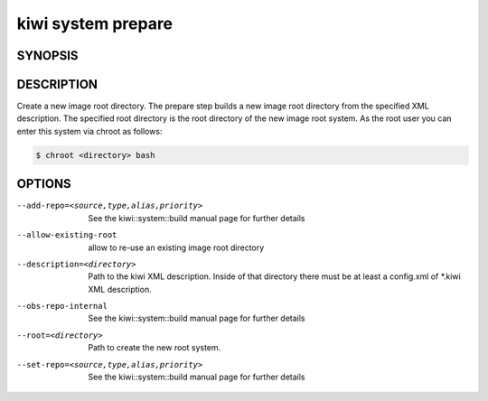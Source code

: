 kiwi system prepare
===================

SYNOPSIS
--------

.. program-output:: bash -c "kiwi-ng system prepare | awk 'BEGIN{ found=1} /global options:/{found=0} {if (found) print }'"

DESCRIPTION
-----------

Create a new image root directory. The prepare step builds a new image
root directory from the specified XML description. The specified
root directory is the root directory of the new image root system.
As the root user you can enter this system via chroot as follows:

.. code-block:: bash

   $ chroot <directory> bash

OPTIONS
-------

--add-repo=<source,type,alias,priority>

  See the kiwi::system::build manual page for further details

--allow-existing-root

  allow to re-use an existing image root directory

--description=<directory>

  Path to the kiwi XML description. Inside of that directory there
  must be at least a config.xml of \*.kiwi XML description.

--obs-repo-internal

  See the kiwi::system::build manual page for further details

--root=<directory>

  Path to create the new root system.

--set-repo=<source,type,alias,priority>

  See the kiwi::system::build manual page for further details
